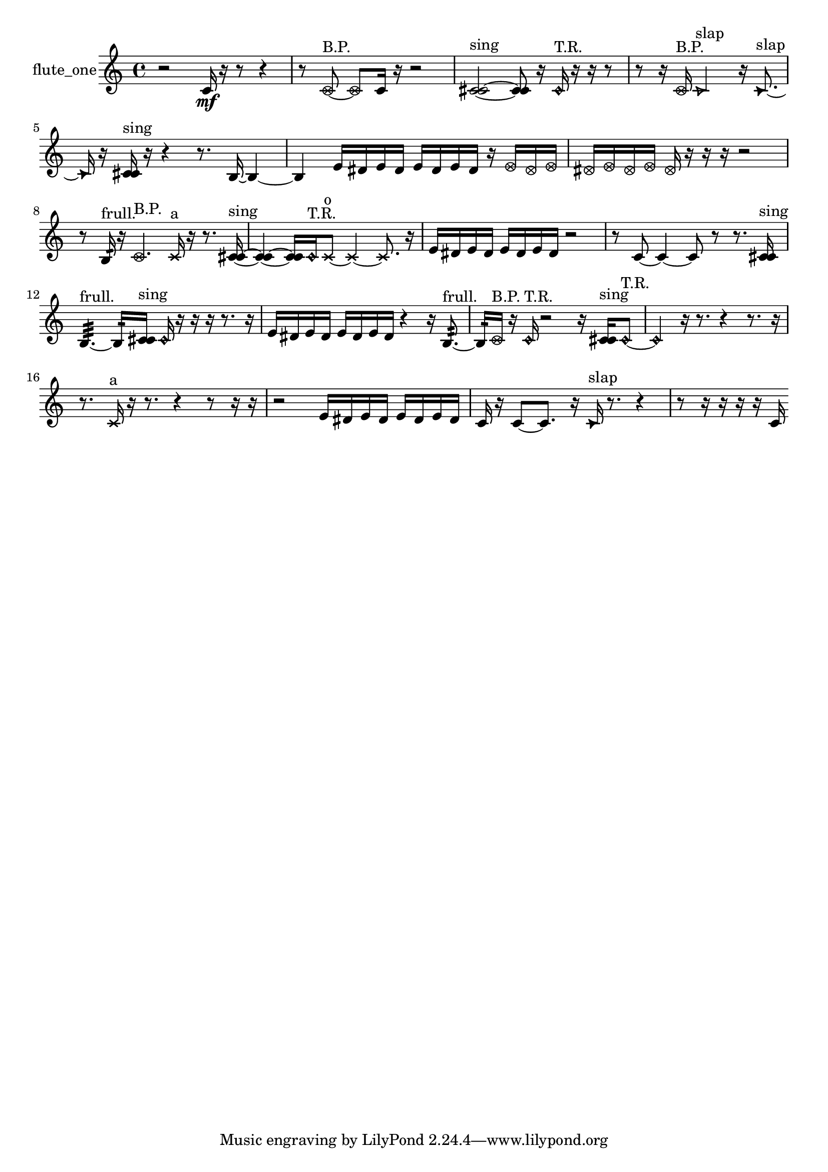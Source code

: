 % [notes] external for Pure Data
% development-version July 14, 2014 
% by Jaime E. Oliver La Rosa
% la.rosa@nyu.edu
% @ the Waverly Labs in NYU MUSIC FAS
% Open this file with Lilypond
% more information is available at lilypond.org
% Released under the GNU General Public License.

% HEADERS

glissandoSkipOn = {
  \override NoteColumn.glissando-skip = ##t
  \hide NoteHead
  \hide Accidental
  \hide Tie
  \override NoteHead.no-ledgers = ##t
}

glissandoSkipOff = {
  \revert NoteColumn.glissando-skip
  \undo \hide NoteHead
  \undo \hide Tie
  \undo \hide Accidental
  \revert NoteHead.no-ledgers
}
flute_one_part = {

  \time 4/4

  \clef treble 
  % ________________________________________bar 1 :
  r2 
  c'16\mf  r16  r8 
  r4  |
  % ________________________________________bar 2 :
  r8  \once \override NoteHead.style = #'xcircle c'8~^\markup {B.P. } 
  \once \override NoteHead.style = #'xcircle c'8  c'16  r16 
  r2  |
  % ________________________________________bar 3 :
  <c' cis' >2~^\markup {sing } 
  <c' cis' >8  r16  \once \override NoteHead.style = #'harmonic c'16^\markup {T.R. } 
  r16  r16  r8  |
  % ________________________________________bar 4 :
  r8  r16  \once \override NoteHead.style = #'xcircle c'16^\markup {B.P. } 
  \once \override NoteHead.style = #'triangle c'2^\markup {slap } 
  r16  \once \override NoteHead.style = #'triangle c'8.~^\markup {slap }  |
  % ________________________________________bar 5 :
  \once \override NoteHead.style = #'triangle c'16  r16  <c' cis' >16^\markup {sing }  r16 
  r4 
  r8.  b16~ 
  b4~  |
  % ________________________________________bar 6 :
  b4 
  e'16  dis'16  e'16  dis'16 
  e'16  dis'16  e'16  dis'16 
  r16  \once \override NoteHead.style = #'xcircle e'16  \once \override NoteHead.style = #'xcircle dis'16  \once \override NoteHead.style = #'xcircle e'16  |
  % ________________________________________bar 7 :
  \once \override NoteHead.style = #'xcircle dis'16  \once \override NoteHead.style = #'xcircle e'16  \once \override NoteHead.style = #'xcircle dis'16  \once \override NoteHead.style = #'xcircle e'16 
  \once \override NoteHead.style = #'xcircle dis'16  r16  r16  r16 
  r2  |
  % ________________________________________bar 8 :
  r8  b16:32^\markup {frull. }  r16 
  \once \override NoteHead.style = #'xcircle c'4.^\markup {B.P. } 
  \xNote c'16^\markup {a }  r16 
  r8.  <c' cis' >16~^\markup {sing }  |
  % ________________________________________bar 9 :
  <c' cis' >4~ 
  <c' cis' >16  \once \override NoteHead.style = #'harmonic c'16^\markup {T.R. }  \xNote c'8~^\markup {o } 
  \xNote c'4~ 
  \xNote c'8.  r16  |
  % ________________________________________bar 10 :
  e'16  dis'16  e'16  dis'16 
  e'16  dis'16  e'16  dis'16 
  r2  |
  % ________________________________________bar 11 :
  r8  c'8~ 
  c'4~ 
  c'8  r8 
  r8.  <c' cis' >16^\markup {sing }  |
  % ________________________________________bar 12 :
  b4.:32~^\markup {frull. } 
  b16:32  <c' cis' >16^\markup {sing } 
  \once \override NoteHead.style = #'harmonic c'16  r16  r16  r16 
  r8.  r16  |
  % ________________________________________bar 13 :
  e'16  dis'16  e'16  dis'16 
  e'16  dis'16  e'16  dis'16 
  r4 
  r16  b8.:32~^\markup {frull. }  |
  % ________________________________________bar 14 :
  b16:32  \once \override NoteHead.style = #'xcircle c'16^\markup {B.P. }  r16  \once \override NoteHead.style = #'harmonic c'16^\markup {T.R. } 
  r2 
  r16  <c' cis' >16^\markup {sing }  \once \override NoteHead.style = #'harmonic c'8~^\markup {T.R. }  |
  % ________________________________________bar 15 :
  \once \override NoteHead.style = #'harmonic c'4 
  r16  r8. 
  r4 
  r8.  r16  |
  % ________________________________________bar 16 :
  r8.  \xNote c'16^\markup {a } 
  r16  r8. 
  r4 
  r8  r16  r16  |
  % ________________________________________bar 17 :
  r2 
  e'16  dis'16  e'16  dis'16 
  e'16  dis'16  e'16  dis'16  |
  % ________________________________________bar 18 :
  c'16  r16  c'8~ 
  c'8.  r16 
  \once \override NoteHead.style = #'triangle c'16^\markup {slap }  r8. 
  r4  |
  % ________________________________________bar 19 :
  r8  r16  r16 
  r16  r16  c'16 
}

\score {
  \new Staff \with { instrumentName = "flute_one" } {
    \new Voice {
      \flute_one_part
    }
  }
  \layout {
    \mergeDifferentlyHeadedOn
    \mergeDifferentlyDottedOn
    \set harmonicDots = ##t
    \override Glissando.thickness = #4
    \set Staff.pedalSustainStyle = #'mixed
    \override TextSpanner.bound-padding = #1.0
    \override TextSpanner.bound-details.right.padding = #1.3
    \override TextSpanner.bound-details.right.stencil-align-dir-y = #CENTER
    \override TextSpanner.bound-details.left.stencil-align-dir-y = #CENTER
    \override TextSpanner.bound-details.right-broken.text = ##f
    \override TextSpanner.bound-details.left-broken.text = ##f
    \override Glissando.minimum-length = #4
    \override Glissando.springs-and-rods = #ly:spanner::set-spacing-rods
    \override Glissando.breakable = ##t
    \override Glissando.after-line-breaking = ##t
    \set baseMoment = #(ly:make-moment 1/8)
    \set beatStructure = 2,2,2,2
    #(set-default-paper-size "a4")
  }
  \midi { }
}

\version "2.19.49"
% notes Pd External version testing 

